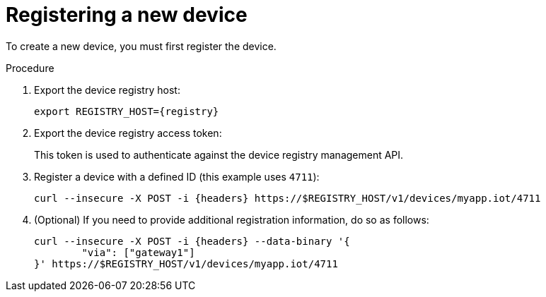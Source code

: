 // Module included in the following assemblies:
//
// assembly-iot-creating-device.adoc

[id='proc-iot-register-new-device-{context}']
= Registering a new device

To create a new device, you must first register the device.

.Procedure

. Export the device registry host:
+
[options="nowrap",subs="attributes"]
----
export REGISTRY_HOST={registry}
----

. Export the device registry access token:
+
[options="nowrap",subs="attributes"]
----
ifeval::["{cmdcli}" == "oc"]
export TOKEN=$(oc whoami --show-token)
endif::[]
ifeval::["{cmdcli}" == "kubectl"]
export TOKEN=$(kubectl -n enmasse-infra describe secret $(kubectl -n enmasse-infra get secret | grep default-token | awk '{print $1}') | grep token: | awk '{print $2}')
endif::[]
----
This token is used to authenticate against the device registry management API.

. Register a device with a defined ID (this example uses `4711`):
+
[options="nowrap",subs="attributes"]
----
curl --insecure -X POST -i {headers} https://$REGISTRY_HOST/v1/devices/myapp.iot/4711
----
. (Optional) If you need to provide additional registration information, do so as follows:
+
[options="nowrap",subs="attributes"]
----
curl --insecure -X POST -i {headers} --data-binary '{
	"via": ["gateway1"]
}' https://$REGISTRY_HOST/v1/devices/myapp.iot/4711
----

